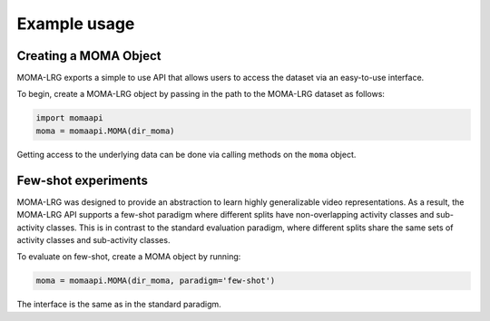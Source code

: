 Example usage
==============
Creating a MOMA Object
-----------------------
MOMA-LRG exports a simple to use API that allows users to access the dataset
via an easy-to-use interface.

To begin, create a MOMA-LRG object by passing in the path to the MOMA-LRG dataset
as follows:

.. code-block:: python

    import momaapi
    moma = momaapi.MOMA(dir_moma)

Getting access to the underlying data can be done via calling methods on
the ``moma`` object.

Few-shot experiments
--------------------
MOMA-LRG was designed to provide an abstraction to learn highly generalizable
video representations. As a result, the MOMA-LRG API supports a few-shot 
paradigm where different splits have non-overlapping activity classes and sub-activity classes.
This is in contrast to the standard evaluation paradigm, where different splits 
share the same sets of activity classes and sub-activity classes.

To evaluate on few-shot, create a MOMA object by running:

.. code-block:: python

    moma = momaapi.MOMA(dir_moma, paradigm='few-shot')

The interface is the same as in the standard paradigm.

